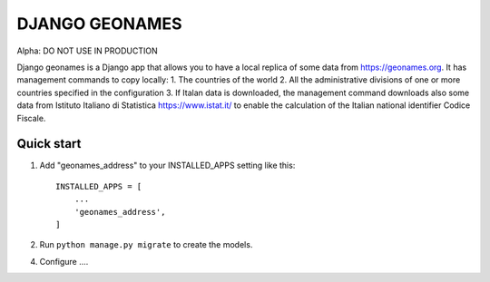 ===============
DJANGO GEONAMES
===============

Alpha: DO NOT USE IN PRODUCTION

Django geonames is a Django app that allows you to have a local replica of some data from https://geonames.org. It has management commands to copy locally:
1. The countries of the world
2. All the administrative divisions of one or more countries specified in the configuration
3. If Italan data is downloaded, the management command downloads also some data from Istituto Italiano di Statistica https://www.istat.it/ to enable the calculation of the Italian national identifier Codice Fiscale.

Quick start
-----------

1. Add "geonames_address" to your INSTALLED_APPS setting like this::

    INSTALLED_APPS = [
        ...
        'geonames_address',
    ]

2. Run ``python manage.py migrate`` to create the models.

4. Configure ....
